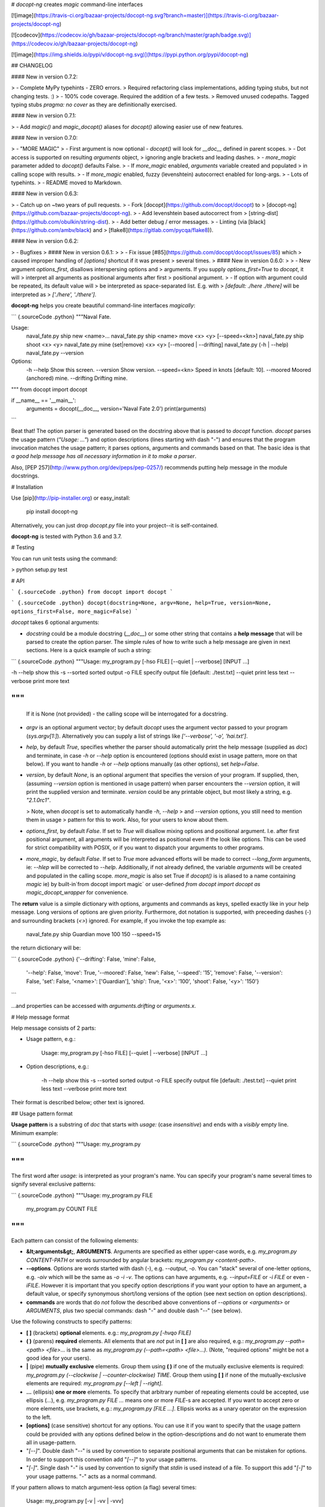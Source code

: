 # `docopt-ng` creates *magic* command-line interfaces

[![image](https://travis-ci.org/bazaar-projects/docopt-ng.svg?branch=master)](https://travis-ci.org/bazaar-projects/docopt-ng)

[![codecov](https://codecov.io/gh/bazaar-projects/docopt-ng/branch/master/graph/badge.svg)](https://codecov.io/gh/bazaar-projects/docopt-ng)

[![image](https://img.shields.io/pypi/v/docopt-ng.svg)](https://pypi.python.org/pypi/docopt-ng)

## CHANGELOG

#### New in version 0.7.2:

> -   Complete MyPy typehints - ZERO errors.
>     Required refactoring class implementations, adding typing stubs, but not changing tests. :)
> -   100% code coverage. Required the addition of a few tests.
>     Removed unused codepaths. Tagged typing stubs `pragma: no cover` as they are definitionally exercised.

#### New in version 0.7.1:

> -   Add `magic()` and `magic_docopt()` aliases for `docopt()` allowing easier use of new features.

#### New in version 0.7.0:

> -   "MORE MAGIC"
> -   First argument is now optional - `docopt()` will look for `__doc__` defined in parent scopes.
> -   Dot access is supported on resulting `arguments` object,
>     ignoring angle brackets and leading dashes.
> -   `more_magic` parameter added to `docopt()` defaults False.
> -   If `more_magic` enabled, `arguments` variable created and populated
>     in calling scope with results.
> -   If `more_magic` enabled, fuzzy (levenshtein) autocorrect enabled for long-args.
> -   Lots of typehints.
> -   README moved to Markdown.

#### New in version 0.6.3:

> -   Catch up on \~two years of pull requests.
> -   Fork [docopt](https://github.com/docopt/docopt) to
>     [docopt-ng](https://github.com/bazaar-projects/docopt-ng).
> -   Add levenshtein based autocorrect from
>     [string-dist](https://github.com/obulkin/string-dist).
> -   Add better debug / error messages.
> -   Linting (via [black](https://github.com/ambv/black) and
>     [flake8](https://gitlab.com/pycqa/flake8)).

#### New in version 0.6.2:

> -   Bugfixes
>
#### New in version 0.6.1:
>
> -   Fix issue [\#85](https://github.com/docopt/docopt/issues/85) which
>     caused improper handling of `[options]` shortcut if it was present
>     several times.
>
#### New in version 0.6.0:
>
> -   New argument `options_first`, disallows interspersing options and
>     arguments. If you supply `options_first=True` to `docopt`, it will
>     interpret all arguments as positional arguments after first
>     positional argument.
> -   If option with argument could be repeated, its default value will
>     be interpreted as space-separated list. E.g. with
>     `[default: ./here ./there]` will be interpreted as
>     `['./here', './there']`.

**docopt-ng** helps you create beautiful command-line interfaces *magically*:

``` {.sourceCode .python}
"""Naval Fate.

Usage:
  naval_fate.py ship new <name>...
  naval_fate.py ship <name> move <x> <y> [--speed=<kn>]
  naval_fate.py ship shoot <x> <y>
  naval_fate.py mine (set|remove) <x> <y> [--moored | --drifting]
  naval_fate.py (-h | --help)
  naval_fate.py --version

Options:
  -h --help     Show this screen.
  --version     Show version.
  --speed=<kn>  Speed in knots [default: 10].
  --moored      Moored (anchored) mine.
  --drifting    Drifting mine.

"""
from docopt import docopt


if __name__ == '__main__':
    arguments = docopt(__doc__, version='Naval Fate 2.0')
    print(arguments)
```

Beat that! The option parser is generated based on the docstring above
that is passed to `docopt` function. `docopt` parses the usage pattern
(`"Usage: ..."`) and option descriptions (lines starting with dash
"`-`") and ensures that the program invocation matches the usage
pattern; it parses options, arguments and commands based on that. The
basic idea is that *a good help message has all necessary information in
it to make a parser*.

Also, [PEP 257](http://www.python.org/dev/peps/pep-0257/) recommends
putting help message in the module docstrings.

# Installation

Use [pip](http://pip-installer.org) or easy\_install:

    pip install docopt-ng

Alternatively, you can just drop `docopt.py` file into your project--it
is self-contained.

**docopt-ng** is tested with Python 3.6 and 3.7.

# Testing

You can run unit tests using the command:

> python setup.py test

# API

``` {.sourceCode .python}
from docopt import docopt
```

``` {.sourceCode .python}
docopt(docstring=None, argv=None, help=True, version=None, options_first=False, more_magic=False)
```

`docopt` takes 6 optional arguments:

-   `docstring` could be a module docstring (`__doc__`) or some other string
    that contains a **help message** that will be parsed to create the
    option parser. The simple rules of how to write such a help message
    are given in next sections. Here is a quick example of such a
    string:

``` {.sourceCode .python}
"""Usage: my_program.py [-hso FILE] [--quiet | --verbose] [INPUT ...]

-h --help    show this
-s --sorted  sorted output
-o FILE      specify output file [default: ./test.txt]
--quiet      print less text
--verbose    print more text

"""
```
    If it is None (not provided) - the calling scope will be interrogated for a docstring.

-   `argv` is an optional argument vector; by default `docopt` uses the
    argument vector passed to your program (`sys.argv[1:]`).
    Alternatively you can supply a list of strings like
    `['--verbose', '-o', 'hai.txt']`.
-   `help`, by default `True`, specifies whether the parser should
    automatically print the help message (supplied as `doc`) and
    terminate, in case `-h` or `--help` option is encountered (options
    should exist in usage pattern, more on that below). If you want to
    handle `-h` or `--help` options manually (as other options), set
    `help=False`.
-   `version`, by default `None`, is an optional argument that specifies
    the version of your program. If supplied, then, (assuming
    `--version` option is mentioned in usage pattern) when parser
    encounters the `--version` option, it will print the supplied
    version and terminate. `version` could be any printable object, but
    most likely a string, e.g. `"2.1.0rc1"`.

    > Note, when `docopt` is set to automatically handle `-h`, `--help`
    > and `--version` options, you still need to mention them in usage
    > pattern for this to work. Also, for your users to know about them.

-   `options_first`, by default `False`. If set to `True` will disallow
    mixing options and positional argument. I.e. after first positional
    argument, all arguments will be interpreted as positional even if
    the look like options. This can be used for strict compatibility
    with POSIX, or if you want to dispatch your arguments to other
    programs.

-   `more_magic`, by default `False`. If set to `True` more advanced
    efforts will be made to correct `--long_form` arguments, ie:
    `--hlep` will be corrected to `--help`. Additionally, if not
    already defined, the variable `arguments` will be created and populated
    in the calling scope. `more_magic` is also set True if `docopt()` is
    is aliased to a name containing `magic` ie) by built-in`from docopt import magic` or
    user-defined `from docopt import docopt as magic_docopt_wrapper` for convenience.

The **return** value is a simple dictionary with options, arguments and
commands as keys, spelled exactly like in your help message. Long
versions of options are given priority. Furthermore, dot notation is
supported, with preceeding dashes (`-`) and surrounding brackets (`<>`)
ignored. For example, if you invoke the top example as:

    naval_fate.py ship Guardian move 100 150 --speed=15

the return dictionary will be:

``` {.sourceCode .python}
{'--drifting': False,    'mine': False,
 '--help': False,        'move': True,
 '--moored': False,      'new': False,
 '--speed': '15',        'remove': False,
 '--version': False,     'set': False,
 '<name>': ['Guardian'], 'ship': True,
 '<x>': '100',           'shoot': False,
 '<y>': '150'}
```

...and properties can be accessed with `arguments.drifting` or `arguments.x`.

# Help message format

Help message consists of 2 parts:

-   Usage pattern, e.g.:

        Usage: my_program.py [-hso FILE] [--quiet | --verbose] [INPUT ...]

-   Option descriptions, e.g.:

        -h --help    show this
        -s --sorted  sorted output
        -o FILE      specify output file [default: ./test.txt]
        --quiet      print less text
        --verbose    print more text

Their format is described below; other text is ignored.

## Usage pattern format

**Usage pattern** is a substring of `doc` that starts with `usage:`
(case *insensitive*) and ends with a *visibly* empty line. Minimum
example:

``` {.sourceCode .python}
"""Usage: my_program.py

"""
```

The first word after `usage:` is interpreted as your program's name. You
can specify your program's name several times to signify several
exclusive patterns:

``` {.sourceCode .python}
"""Usage: my_program.py FILE
          my_program.py COUNT FILE

"""
```

Each pattern can consist of the following elements:

-   **&lt;arguments&gt;**, **ARGUMENTS**. Arguments are specified as
    either upper-case words, e.g. `my_program.py CONTENT-PATH` or words
    surrounded by angular brackets: `my_program.py <content-path>`.
-   **--options**. Options are words started with dash (`-`), e.g.
    `--output`, `-o`. You can "stack" several of one-letter options,
    e.g. `-oiv` which will be the same as `-o -i -v`. The options can
    have arguments, e.g. `--input=FILE` or `-i FILE` or even `-iFILE`.
    However it is important that you specify option descriptions if you
    want your option to have an argument, a default value, or specify
    synonymous short/long versions of the option (see next section on
    option descriptions).
-   **commands** are words that do *not* follow the described above
    conventions of `--options` or `<arguments>` or `ARGUMENTS`, plus two
    special commands: dash "`-`" and double dash "`--`" (see below).

Use the following constructs to specify patterns:

-   **\[ \]** (brackets) **optional** elements. e.g.:
    `my_program.py [-hvqo FILE]`
-   **( )** (parens) **required** elements. All elements that are *not*
    put in **\[ \]** are also required, e.g.:
    `my_program.py --path=<path> <file>...` is the same as
    `my_program.py (--path=<path> <file>...)`. (Note, "required options"
    might be not a good idea for your users).
-   **|** (pipe) **mutually exclusive** elements. Group them using **(
    )** if one of the mutually exclusive elements is required:
    `my_program.py (--clockwise | --counter-clockwise) TIME`. Group them
    using **\[ \]** if none of the mutually-exclusive elements are
    required: `my_program.py [--left | --right]`.
-   **...** (ellipsis) **one or more** elements. To specify that
    arbitrary number of repeating elements could be accepted, use
    ellipsis (`...`), e.g. `my_program.py FILE ...` means one or more
    `FILE`-s are accepted. If you want to accept zero or more elements,
    use brackets, e.g.: `my_program.py [FILE ...]`. Ellipsis works as a
    unary operator on the expression to the left.
-   **\[options\]** (case sensitive) shortcut for any options. You can
    use it if you want to specify that the usage pattern could be
    provided with any options defined below in the option-descriptions
    and do not want to enumerate them all in usage-pattern.
-   "`[--]`". Double dash "`--`" is used by convention to separate
    positional arguments that can be mistaken for options. In order to
    support this convention add "`[--]`" to your usage patterns.
-   "`[-]`". Single dash "`-`" is used by convention to signify that
    `stdin` is used instead of a file. To support this add "`[-]`" to
    your usage patterns. "`-`" acts as a normal command.

If your pattern allows to match argument-less option (a flag) several
times:

    Usage: my_program.py [-v | -vv | -vvv]

then number of occurrences of the option will be counted. I.e.
`args['-v']` will be `2` if program was invoked as `my_program -vv`.
Same works for commands.

If your usage patterns allows to match same-named option with argument
or positional argument several times, the matched arguments will be
collected into a list:

    Usage: my_program.py <file> <file> --path=<path>...

I.e. invoked with
`my_program.py file1 file2 --path=./here --path=./there` the returned
dict will contain `args['<file>'] == ['file1', 'file2']` and
`args['--path'] == ['./here', './there']`.

## Option descriptions format

**Option descriptions** consist of a list of options that you put below
your usage patterns.

It is necessary to list option descriptions in order to specify:

-   synonymous short and long options,
-   if an option has an argument,
-   if option's argument has a default value.

The rules are as follows:

-   Every line in `doc` that starts with `-` or `--` (not counting
    spaces) is treated as an option description, e.g.:

        Options:
          --verbose   # GOOD
          -o FILE     # GOOD
        Other: --bad  # BAD, line does not start with dash "-"

-   To specify that option has an argument, put a word describing that
    argument after space (or equals "`=`" sign) as shown below. Follow
    either &lt;angular-brackets&gt; or UPPER-CASE convention for
    options' arguments. You can use comma if you want to separate
    options. In the example below, both lines are valid, however you are
    recommended to stick to a single style.:

        -o FILE --output=FILE       # without comma, with "=" sign
        -i <file>, --input <file>   # with comma, without "=" sign

-   Use two spaces to separate options with their informal description:

        --verbose More text.   # BAD, will be treated as if verbose option had
                               # an argument "More", so use 2 spaces instead
        -q        Quit.        # GOOD
        -o FILE   Output file. # GOOD
        --stdout  Use stdout.  # GOOD, 2 spaces

-   If you want to set a default value for an option with an argument,
    put it into the option-description, in form
    `[default: <my-default-value>]`:

        --coefficient=K  The K coefficient [default: 2.95]
        --output=FILE    Output file [default: test.txt]
        --directory=DIR  Some directory [default: ./]

-   If the option is not repeatable, the value inside `[default: ...]`
    will be interpreted as string. If it *is* repeatable, it will be
    splited into a list on whitespace:

        Usage: my_program.py [--repeatable=<arg> --repeatable=<arg>]
                             [--another-repeatable=<arg>]...
                             [--not-repeatable=<arg>]

        # will be ['./here', './there']
        --repeatable=<arg>          [default: ./here ./there]

        # will be ['./here']
        --another-repeatable=<arg>  [default: ./here]

        # will be './here ./there', because it is not repeatable
        --not-repeatable=<arg>      [default: ./here ./there]

## Examples

We have an extensive list of
[examples](https://github.com/bazaar-projects/docopt-ng/tree/master/examples)
which cover every aspect of functionality of **docopt-ng**. Try them
out, read the source if in doubt.

# Development

We would *love* to hear what you think about **docopt-ng** on our
[issues page](https://github.com/bazaar-projects/docopt-ng/issues)

Make pull requests, report bugs, suggest ideas and discuss
**docopt-ng**.


